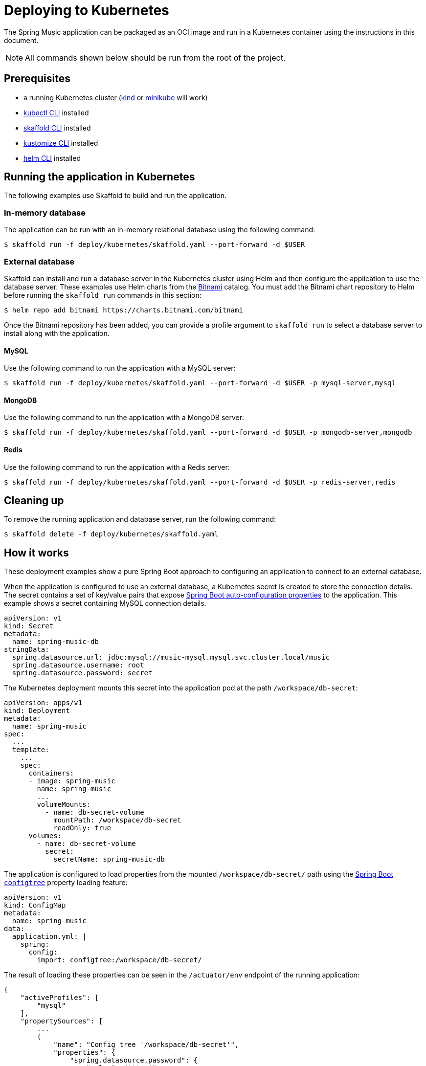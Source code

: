 = Deploying to Kubernetes

The Spring Music application can be packaged as an OCI image and run in a Kubernetes container using the instructions in this document.

NOTE: All commands shown below should be run from the root of the project. 

== Prerequisites

* a running Kubernetes cluster (https://kind.sigs.k8s.io/#installation-and-usage[kind] or https://minikube.sigs.k8s.io/docs/start/[minikube] will work)
* https://kubernetes.io/docs/tasks/tools/install-kubectl/[kubectl CLI] installed
* https://skaffold.dev/docs/install/[skaffold CLI] installed
* https://kubectl.docs.kubernetes.io/installation/kustomize/[kustomize CLI] installed
* https://helm.sh/docs/intro/install/[helm CLI] installed

== Running the application in Kubernetes

The following examples use Skaffold to build and run the application.

=== In-memory database

The application can be run with an in-memory relational database using the following command:

[source,bash]
----
$ skaffold run -f deploy/kubernetes/skaffold.yaml --port-forward -d $USER
----

=== External database

Skaffold can install and run a database server in the Kubernetes cluster using Helm and then configure the application to use the database server.  
These examples use Helm charts from the https://bitnami.com/[Bitnami] catalog.
You must add the Bitnami chart repository to Helm before running the `skaffold run` commands in this section:

[source,bash]
----
$ helm repo add bitnami https://charts.bitnami.com/bitnami
----

Once the Bitnami repository has been added, you can provide a profile argument to `skaffold run` to select a database server to install along with the application.

==== MySQL

Use the following command to run the application with a MySQL server:

[source,bash]
----
$ skaffold run -f deploy/kubernetes/skaffold.yaml --port-forward -d $USER -p mysql-server,mysql
----

==== MongoDB
 
Use the following command to run the application with a MongoDB server:

[source,bash]
----
$ skaffold run -f deploy/kubernetes/skaffold.yaml --port-forward -d $USER -p mongodb-server,mongodb
----
 
==== Redis
 
Use the following command to run the application with a Redis server:

[source,bash]
----
$ skaffold run -f deploy/kubernetes/skaffold.yaml --port-forward -d $USER -p redis-server,redis
----

== Cleaning up

To remove the running application and database server, run the following command:

[source,bash]
----
$ skaffold delete -f deploy/kubernetes/skaffold.yaml
----

== How it works

These deployment examples show a pure Spring Boot approach to configuring an application to connect to an external database.

When the application is configured to use an external database, a Kubernetes secret is created to store the connection details.
The secret contains a set of key/value pairs that expose https://docs.spring.io/spring-boot/docs/current/reference/html/appendix-application-properties.html#data-properties[Spring Boot auto-configuration properties] to the application.
This example shows a secret containing MySQL connection details.

[source,yaml]
----
apiVersion: v1
kind: Secret
metadata:
  name: spring-music-db
stringData:
  spring.datasource.url: jdbc:mysql://music-mysql.mysql.svc.cluster.local/music
  spring.datasource.username: root
  spring.datasource.password: secret
----

The Kubernetes deployment mounts this secret into the application pod at the path `/workspace/db-secret`:

[source,yaml]
----
apiVersion: apps/v1
kind: Deployment
metadata:
  name: spring-music
spec:
  ...
  template:
    ...
    spec:
      containers:
      - image: spring-music
        name: spring-music
        ...
        volumeMounts:
          - name: db-secret-volume
            mountPath: /workspace/db-secret
            readOnly: true
      volumes:
        - name: db-secret-volume
          secret:
            secretName: spring-music-db
----

The application is configured to load properties from the mounted `/workspace/db-secret/` path using the https://docs.spring.io/spring-boot/docs/current/reference/htmlsingle/#boot-features-external-config-files-configtree[Spring Boot `configtree`] property loading feature:

[source,yaml]
----
apiVersion: v1
kind: ConfigMap
metadata:
  name: spring-music
data:
  application.yml: |
    spring:
      config:
        import: configtree:/workspace/db-secret/
----

The result of loading these properties can be seen in the `/actuator/env` endpoint of the running application:

[source,json]
----
{
    "activeProfiles": [
        "mysql"
    ],
    "propertySources": [
        ...
        {
            "name": "Config tree '/workspace/db-secret'",
            "properties": {
                "spring.datasource.password": {
                    "value": "******",
                    "origin": "path [/workspace/db-secret/spring.datasource.password] - 1:1"
                },
                "spring.datasource.url": {
                    "value": "jdbc:mysql://music-mysql.mysql.svc.cluster.local/music",
                    "origin": "path [/workspace/db-secret/spring.datasource.url] - 1:1"
                },
                "spring.datasource.username": {
                    "value": "root",
                    "origin": "path [/workspace/db-secret/spring.datasource.username] - 1:1"
                }
            }
        },
        ...
    ]
}
----